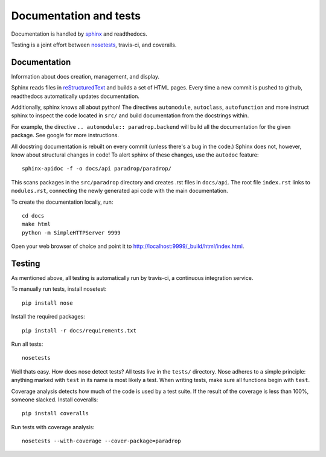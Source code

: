 Documentation and tests
====================================

Documentation is handled by `sphinx <http://sphinx-doc.org/>`_ and readthedocs.

Testing is a joint effort between `nosetests <https://nose.readthedocs.org/en/latest/>`_, travis-ci, and coveralls. 


Documentation
--------------
Information about docs creation, management, and display. 

Sphinx reads files in `reStructuredText <http://sphinx-doc.org/rest.html>`_ and builds a set of HTML pages. Every time a new commit is pushed to github, readthedocs automatically updates documentation. 

Additionally, sphinx knows all about python! The directives ``automodule``, ``autoclass``, ``autofunction`` and more instruct sphinx to inspect the code located in ``src/`` and build documentation from the docstrings within.

For example, the directive ``.. automodule:: paradrop.backend`` will build all the documentation for the given package. See google for more instructions. 

All docstring documentation is rebuilt on every commit (unless there's a bug in the code.) Sphinx does not, however, know about structural changes in code! To alert sphinx of these changes, use the ``autodoc`` feature::

    sphinx-apidoc -f -o docs/api paradrop/paradrop/

This scans packages in the ``src/paradrop`` directory and creates .rst files in ``docs/api``. The root file ``index.rst`` links to ``modules.rst``, connecting the newly generated api code with the main documentation.

To create the documentation locally, run::

    cd docs
    make html
    python -m SimpleHTTPServer 9999

Open your web browser of choice and point it to http://localhost:9999/_build/html/index.html.


Testing
-------

As mentioned above, all testing is automatically run by travis-ci, a continuous integration service. 

To manually run tests, install nosetest::

    pip install nose

Install the required packages::

    pip install -r docs/requirements.txt

Run all tests::

    nosetests

Well thats easy. How does nose detect tests? All tests live in the ``tests/`` directory. Nose adheres to a simple principle: anything marked with ``test`` in its name is most likely a test. When writing tests, make sure all functions begin with ``test``.

Coverage analysis detects how much of the code is used by a test suite. If the result of the coverage is less than 100%, someone slacked. Install coveralls::

    pip install coveralls

Run tests with coverage analysis::

    nosetests --with-coverage --cover-package=paradrop

